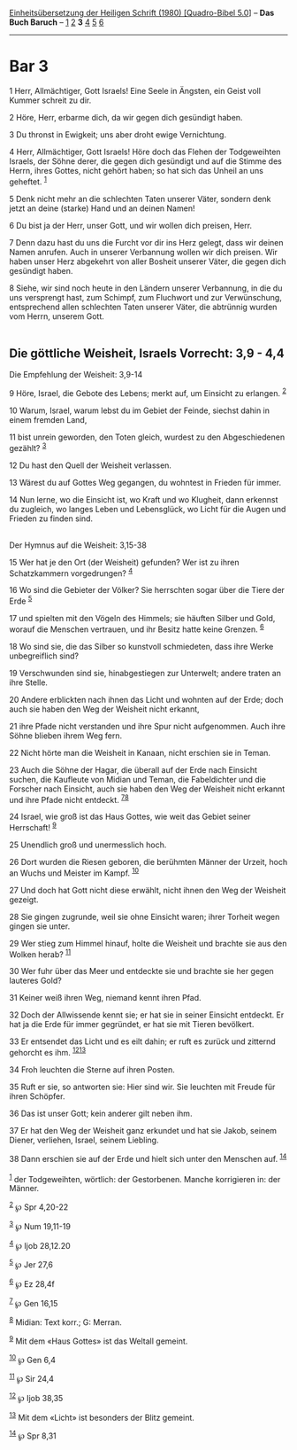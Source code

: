 :PROPERTIES:
:ID:       871aad35-b715-4390-b510-3986d1c06b65
:END:
<<navbar>>
[[../index.html][Einheitsübersetzung der Heiligen Schrift (1980)
[Quadro-Bibel 5.0]]] -- *Das Buch Baruch* -- [[file:Bar_1.html][1]]
[[file:Bar_2.html][2]] *3* [[file:Bar_4.html][4]] [[file:Bar_5.html][5]]
[[file:Bar_6.html][6]]

--------------

* Bar 3
  :PROPERTIES:
  :CUSTOM_ID: bar-3
  :END:

<<verses>>

<<v1>>
1 Herr, Allmächtiger, Gott Israels! Eine Seele in Ängsten, ein Geist
voll Kummer schreit zu dir.

<<v2>>
2 Höre, Herr, erbarme dich, da wir gegen dich gesündigt haben.

<<v3>>
3 Du thronst in Ewigkeit; uns aber droht ewige Vernichtung.

<<v4>>
4 Herr, Allmächtiger, Gott Israels! Höre doch das Flehen der
Todgeweihten Israels, der Söhne derer, die gegen dich gesündigt und auf
die Stimme des Herrn, ihres Gottes, nicht gehört haben; so hat sich das
Unheil an uns geheftet. ^{[[#fn1][1]]}

<<v5>>
5 Denk nicht mehr an die schlechten Taten unserer Väter, sondern denk
jetzt an deine (starke) Hand und an deinen Namen!

<<v6>>
6 Du bist ja der Herr, unser Gott, und wir wollen dich preisen, Herr.

<<v7>>
7 Denn dazu hast du uns die Furcht vor dir ins Herz gelegt, dass wir
deinen Namen anrufen. Auch in unserer Verbannung wollen wir dich
preisen. Wir haben unser Herz abgekehrt von aller Bosheit unserer Väter,
die gegen dich gesündigt haben.

<<v8>>
8 Siehe, wir sind noch heute in den Ländern unserer Verbannung, in die
du uns versprengt hast, zum Schimpf, zum Fluchwort und zur Verwünschung,
entsprechend allen schlechten Taten unserer Väter, die abtrünnig wurden
vom Herrn, unserem Gott.\\
\\

<<v9>>
** Die göttliche Weisheit, Israels Vorrecht: 3,9 - 4,4
   :PROPERTIES:
   :CUSTOM_ID: die-göttliche-weisheit-israels-vorrecht-39---44
   :END:
**** Die Empfehlung der Weisheit: 3,9-14
     :PROPERTIES:
     :CUSTOM_ID: die-empfehlung-der-weisheit-39-14
     :END:
9 Höre, Israel, die Gebote des Lebens; merkt auf, um Einsicht zu
erlangen. ^{[[#fn2][2]]}

<<v10>>
10 Warum, Israel, warum lebst du im Gebiet der Feinde, siechst dahin in
einem fremden Land,

<<v11>>
11 bist unrein geworden, den Toten gleich, wurdest zu den Abgeschiedenen
gezählt? ^{[[#fn3][3]]}

<<v12>>
12 Du hast den Quell der Weisheit verlassen.

<<v13>>
13 Wärest du auf Gottes Weg gegangen, du wohntest in Frieden für immer.

<<v14>>
14 Nun lerne, wo die Einsicht ist, wo Kraft und wo Klugheit, dann
erkennst du zugleich, wo langes Leben und Lebensglück, wo Licht für die
Augen und Frieden zu finden sind.\\
\\

<<v15>>
**** Der Hymnus auf die Weisheit: 3,15-38
     :PROPERTIES:
     :CUSTOM_ID: der-hymnus-auf-die-weisheit-315-38
     :END:
15 Wer hat je den Ort (der Weisheit) gefunden? Wer ist zu ihren
Schatzkammern vorgedrungen? ^{[[#fn4][4]]}

<<v16>>
16 Wo sind die Gebieter der Völker? Sie herrschten sogar über die Tiere
der Erde ^{[[#fn5][5]]}

<<v17>>
17 und spielten mit den Vögeln des Himmels; sie häuften Silber und Gold,
worauf die Menschen vertrauen, und ihr Besitz hatte keine Grenzen.
^{[[#fn6][6]]}

<<v18>>
18 Wo sind sie, die das Silber so kunstvoll schmiedeten, dass ihre Werke
unbegreiflich sind?

<<v19>>
19 Verschwunden sind sie, hinabgestiegen zur Unterwelt; andere traten an
ihre Stelle.

<<v20>>
20 Andere erblickten nach ihnen das Licht und wohnten auf der Erde; doch
auch sie haben den Weg der Weisheit nicht erkannt,

<<v21>>
21 ihre Pfade nicht verstanden und ihre Spur nicht aufgenommen. Auch
ihre Söhne blieben ihrem Weg fern.

<<v22>>
22 Nicht hörte man die Weisheit in Kanaan, nicht erschien sie in Teman.

<<v23>>
23 Auch die Söhne der Hagar, die überall auf der Erde nach Einsicht
suchen, die Kaufleute von Midian und Teman, die Fabeldichter und die
Forscher nach Einsicht, auch sie haben den Weg der Weisheit nicht
erkannt und ihre Pfade nicht entdeckt. ^{[[#fn7][7]][[#fn8][8]]}

<<v24>>
24 Israel, wie groß ist das Haus Gottes, wie weit das Gebiet seiner
Herrschaft! ^{[[#fn9][9]]}

<<v25>>
25 Unendlich groß und unermesslich hoch.

<<v26>>
26 Dort wurden die Riesen geboren, die berühmten Männer der Urzeit, hoch
an Wuchs und Meister im Kampf. ^{[[#fn10][10]]}

<<v27>>
27 Und doch hat Gott nicht diese erwählt, nicht ihnen den Weg der
Weisheit gezeigt.

<<v28>>
28 Sie gingen zugrunde, weil sie ohne Einsicht waren; ihrer Torheit
wegen gingen sie unter.

<<v29>>
29 Wer stieg zum Himmel hinauf, holte die Weisheit und brachte sie aus
den Wolken herab? ^{[[#fn11][11]]}

<<v30>>
30 Wer fuhr über das Meer und entdeckte sie und brachte sie her gegen
lauteres Gold?

<<v31>>
31 Keiner weiß ihren Weg, niemand kennt ihren Pfad.

<<v32>>
32 Doch der Allwissende kennt sie; er hat sie in seiner Einsicht
entdeckt. Er hat ja die Erde für immer gegründet, er hat sie mit Tieren
bevölkert.

<<v33>>
33 Er entsendet das Licht und es eilt dahin; er ruft es zurück und
zitternd gehorcht es ihm. ^{[[#fn12][12]][[#fn13][13]]}

<<v34>>
34 Froh leuchten die Sterne auf ihren Posten.

<<v35>>
35 Ruft er sie, so antworten sie: Hier sind wir. Sie leuchten mit Freude
für ihren Schöpfer.

<<v36>>
36 Das ist unser Gott; kein anderer gilt neben ihm.

<<v37>>
37 Er hat den Weg der Weisheit ganz erkundet und hat sie Jakob, seinem
Diener, verliehen, Israel, seinem Liebling.

<<v38>>
38 Dann erschien sie auf der Erde und hielt sich unter den Menschen auf.
^{[[#fn14][14]]}\\
\\

^{[[#fnm1][1]]} der Todgeweihten, wörtlich: der Gestorbenen. Manche
korrigieren in: der Männer.

^{[[#fnm2][2]]} ℘ Spr 4,20-22

^{[[#fnm3][3]]} ℘ Num 19,11-19

^{[[#fnm4][4]]} ℘ Ijob 28,12.20

^{[[#fnm5][5]]} ℘ Jer 27,6

^{[[#fnm6][6]]} ℘ Ez 28,4f

^{[[#fnm7][7]]} ℘ Gen 16,15

^{[[#fnm8][8]]} Midian: Text korr.; G: Merran.

^{[[#fnm9][9]]} Mit dem «Haus Gottes» ist das Weltall gemeint.

^{[[#fnm10][10]]} ℘ Gen 6,4

^{[[#fnm11][11]]} ℘ Sir 24,4

^{[[#fnm12][12]]} ℘ Ijob 38,35

^{[[#fnm13][13]]} Mit dem «Licht» ist besonders der Blitz gemeint.

^{[[#fnm14][14]]} ℘ Spr 8,31
